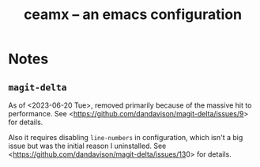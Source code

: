 #+TITLE: ceamx -- an emacs configuration

* Notes

** =magit-delta=

As of <2023-06-20 Tue>, removed primarily because of the massive hit to performance. 
See <[[https://github.com/dandavison/magit-delta/issues/9][https://github.com/dandavison/magit-delta/issues/9]]> for details.

Also it requires disabling =line-numbers= in configuration, which isn't a big issue but was the initial reason I uninstalled.
See <[[https://github.com/dandavison/magit-delta/issues/13][https://github.com/dandavison/magit-delta/issues/13]]0> for details.
